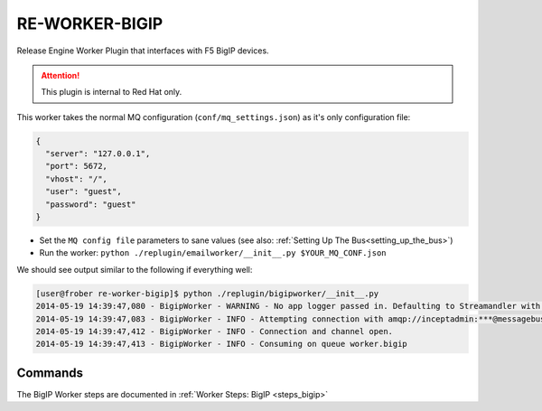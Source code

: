 RE-WORKER-BIGIP
---------------
Release Engine Worker Plugin that interfaces with F5 BigIP devices.

.. attention::
   This  plugin is internal to Red Hat only.

This worker takes the normal MQ configuration
(``conf/mq_settings.json``) as it's only configuration file:

.. code-block:: json

  {
    "server": "127.0.0.1",
    "port": 5672,
    "vhost": "/",
    "user": "guest",
    "password": "guest"
  }

* Set the ``MQ config file`` parameters to sane values (see also:
  :ref:`Setting Up The Bus<setting_up_the_bus>`)
* Run the worker: ``python ./replugin/emailworker/__init__.py $YOUR_MQ_CONF.json``

We should see output similar to the following if everything well:

.. code-block:: bash

   [user@frober re-worker-bigip]$ python ./replugin/bigipworker/__init__.py
   2014-05-19 14:39:47,080 - BigipWorker - WARNING - No app logger passed in. Defaulting to Streamandler with level INFO.
   2014-05-19 14:39:47,083 - BigipWorker - INFO - Attempting connection with amqp://inceptadmin:***@messagebus.example.com:5672/
   2014-05-19 14:39:47,412 - BigipWorker - INFO - Connection and channel open.
   2014-05-19 14:39:47,413 - BigipWorker - INFO - Consuming on queue worker.bigip


Commands
````````

The BigIP Worker steps are documented in :ref:`Worker Steps: BigIP <steps_bigip>`
